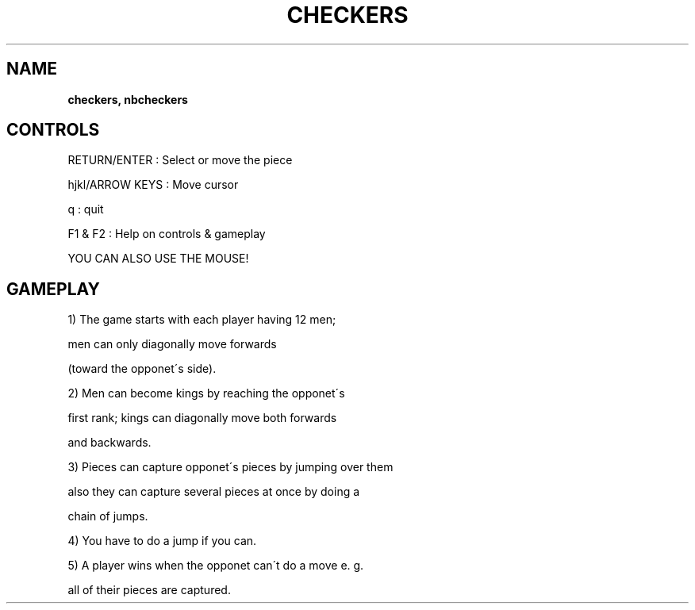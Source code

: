.\" generated with Ronn-NG/v0.8.0
.\" http://github.com/apjanke/ronn-ng/tree/0.8.0
.TH "CHECKERS" "" "May 2021" "" ""
.SH "NAME"
\fBcheckers, nbcheckers\fR
.SH "CONTROLS"
RETURN/ENTER : Select or move the piece
.P
hjkl/ARROW KEYS : Move cursor
.P
q : quit
.P
F1 & F2 : Help on controls & gameplay
.P
YOU CAN ALSO USE THE MOUSE!
.SH "GAMEPLAY"
1) The game starts with each player having 12 men;
.P
men can only diagonally move forwards
.P
(toward the opponet\'s side)\.
.P
2) Men can become kings by reaching the opponet\'s
.P
first rank; kings can diagonally move both forwards
.P
and backwards\.
.P
3) Pieces can capture opponet\'s pieces by jumping over them
.P
also they can capture several pieces at once by doing a
.P
chain of jumps\.
.P
4) You have to do a jump if you can\.
.P
5) A player wins when the opponet can\'t do a move e\. g\.
.P
all of their pieces are captured\.
